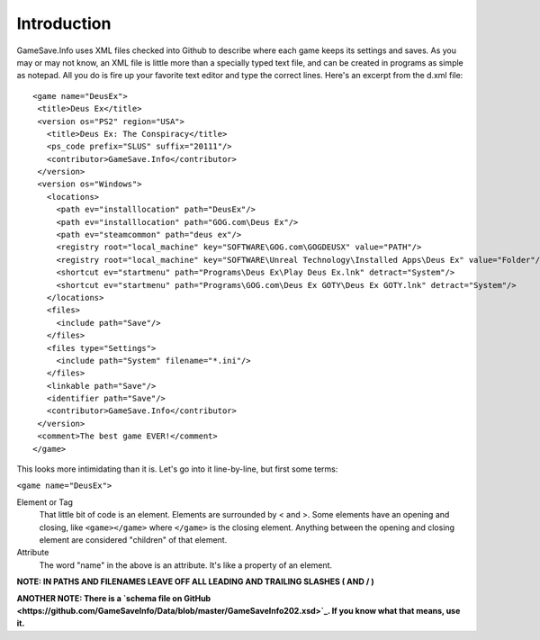 ====
Introduction
====

GameSave.Info uses XML files checked into Github to describe where each game keeps its settings and saves. As you may or may not know, an XML file is little more than a specially typed text file, and can be created in programs as simple as notepad. All you do is fire up your favorite text editor and type the correct lines. Here's an excerpt from the d.xml file::

   <game name="DeusEx">
    <title>Deus Ex</title>
    <version os="PS2" region="USA">
      <title>Deus Ex: The Conspiracy</title>
      <ps_code prefix="SLUS" suffix="20111"/>
      <contributor>GameSave.Info</contributor>
    </version>
    <version os="Windows">
      <locations>
        <path ev="installlocation" path="DeusEx"/>
        <path ev="installlocation" path="GOG.com\Deus Ex"/>
        <path ev="steamcommon" path="deus ex"/>
        <registry root="local_machine" key="SOFTWARE\GOG.com\GOGDEUSX" value="PATH"/>
        <registry root="local_machine" key="SOFTWARE\Unreal Technology\Installed Apps\Deus Ex" value="Folder"/>
        <shortcut ev="startmenu" path="Programs\Deus Ex\Play Deus Ex.lnk" detract="System"/>
        <shortcut ev="startmenu" path="Programs\GOG.com\Deus Ex GOTY\Deus Ex GOTY.lnk" detract="System"/>
      </locations>
      <files>
        <include path="Save"/>
      </files>
      <files type="Settings">
        <include path="System" filename="*.ini"/>
      </files>
      <linkable path="Save"/>
      <identifier path="Save"/>
      <contributor>GameSave.Info</contributor>
    </version>
    <comment>The best game EVER!</comment>
   </game>

This looks more intimidating than it is. Let's go into it line-by-line, but first some terms:

``<game name="DeusEx">``

Element or Tag
   That little bit of code is an element. Elements are surrounded by < and >. Some elements have an opening and closing, like ``<game></game>`` where ``</game>`` is the closing element. Anything between the opening and closing element are considered "children" of that element.

Attribute
   The word "name" in the above is an attribute. It's like a property of an element.

**NOTE: IN PATHS AND FILENAMES LEAVE OFF ALL LEADING AND TRAILING SLASHES ( \ AND / )**

**ANOTHER NOTE: There is a `schema file on GitHub <https://github.com/GameSaveInfo/Data/blob/master/GameSaveInfo202.xsd>`_. If you know what that means, use it.**
